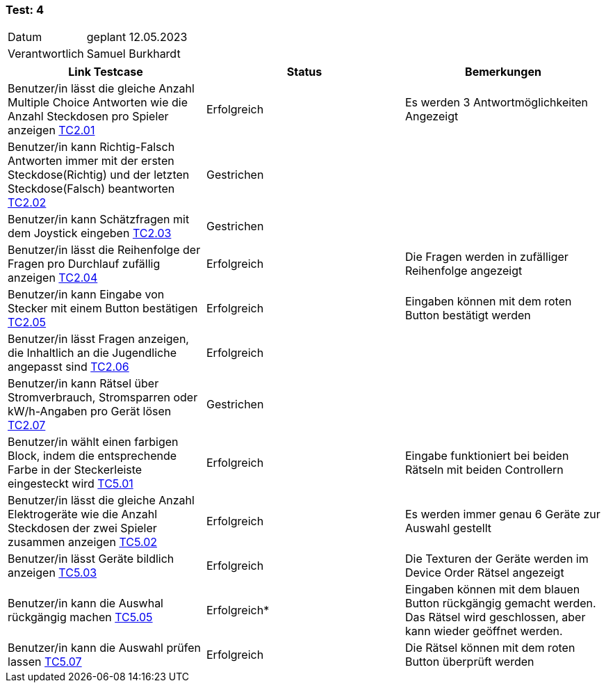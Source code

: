 === Test: 4 ===

[%autowidth]
|===
|Datum | geplant 12.05.2023
|Verantwortlich | Samuel Burkhardt
|===

|===
|Link Testcase | Status | Bemerkungen

|Benutzer/in lässt die gleiche Anzahl Multiple Choice Antworten wie die Anzahl Steckdosen pro Spieler anzeigen link:TestCases/2_RätselQuiz/TC2.01_F002R01.adoc[TC2.01]
|Erfolgreich
|Es werden 3 Antwortmöglichkeiten Angezeigt

|Benutzer/in kann Richtig-Falsch Antworten immer mit der ersten Steckdose(Richtig) und der letzten Steckdose(Falsch) beantworten link:TestCases/2_RätselQuiz/TC2.02_F002R02.adoc[TC2.02]
|Gestrichen
|

|Benutzer/in kann Schätzfragen mit dem Joystick eingeben link:TestCases/2_RätselQuiz/TC2.03_F002R03.adoc[TC2.03]
|Gestrichen
|

|Benutzer/in lässt die Reihenfolge der Fragen  pro Durchlauf zufällig anzeigen link:TestCases/2_RätselQuiz/TC2.04_F002R04.adoc[TC2.04]
|Erfolgreich
|Die Fragen werden in zufälliger Reihenfolge angezeigt

|Benutzer/in kann Eingabe von Stecker mit einem Button bestätigen link:TestCases/2_RätselQuiz/TC2.05_F002R05.adoc[TC2.05]
|Erfolgreich
|Eingaben können mit dem roten Button bestätigt werden

|Benutzer/in lässt Fragen anzeigen, die Inhaltlich an die Jugendliche angepasst sind link:TestCases/2_RätselQuiz/TC2.06_F002R06.adoc[TC2.06]
|Erfolgreich
|

|Benutzer/in kann Rätsel über Stromverbrauch, Stromsparren oder kW/h-Angaben pro Gerät lösen link:TestCases/2_RätselQuiz/TC2.07_F002R07.adoc[TC2.07]
|Gestrichen
|

|Benutzer/in wählt einen farbigen Block, indem die entsprechende Farbe in der Steckerleiste eingesteckt wird link:TestCases/5_RätselGeräteordnung/TC5.01_F005R01.adoc[TC5.01]
|Erfolgreich
|Eingabe funktioniert bei beiden Rätseln mit beiden Controllern

|Benutzer/in lässt die gleiche Anzahl Elektrogeräte wie die Anzahl Steckdosen der zwei Spieler zusammen anzeigen link:TestCases/5_RätselGeräteordnung/TC5.02_F005R02.adoc[TC5.02]
|Erfolgreich
|Es werden immer genau 6 Geräte zur Auswahl gestellt

|Benutzer/in lässt Geräte bildlich anzeigen link:TestCases/5_RätselGeräteordnung/TC5.03_F005R03.adoc[TC5.03]
|Erfolgreich
|Die Texturen der Geräte werden im Device Order Rätsel angezeigt

|Benutzer/in kann die Auswhal rückgängig machen link:TestCases/5_RätselGeräteordnung/TC5.05_F005R05.adoc[TC5.05]
|Erfolgreich*
|Eingaben können mit dem blauen Button rückgängig gemacht werden. Das Rätsel wird geschlossen, aber kann wieder geöffnet werden.

|Benutzer/in kann die Auswahl prüfen lassen link:TestCases/5_RätselGeräteordnung/TC5.07_F005R07.adoc[TC5.07]
|Erfolgreich
|Die Rätsel können mit dem roten Button überprüft werden

|===